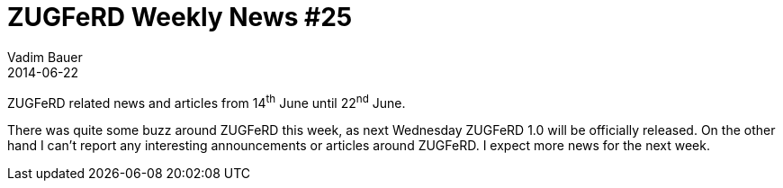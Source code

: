 = ZUGFeRD Weekly News #25
Vadim Bauer
2014-06-22
:jbake-type: post
:jbake-status: published
:jbake-tags: ZUGFeRD Weekly	
:idprefix:
:linkattrs:

ZUGFeRD related news and articles from 14^th^ June until 22^nd^ June.  
  
There was quite some buzz around ZUGFeRD this week, as next Wednesday ZUGFeRD 1.0 will be officially released.
On the other hand I can't report any interesting announcements or articles around ZUGFeRD. I expect more news for the next week.
